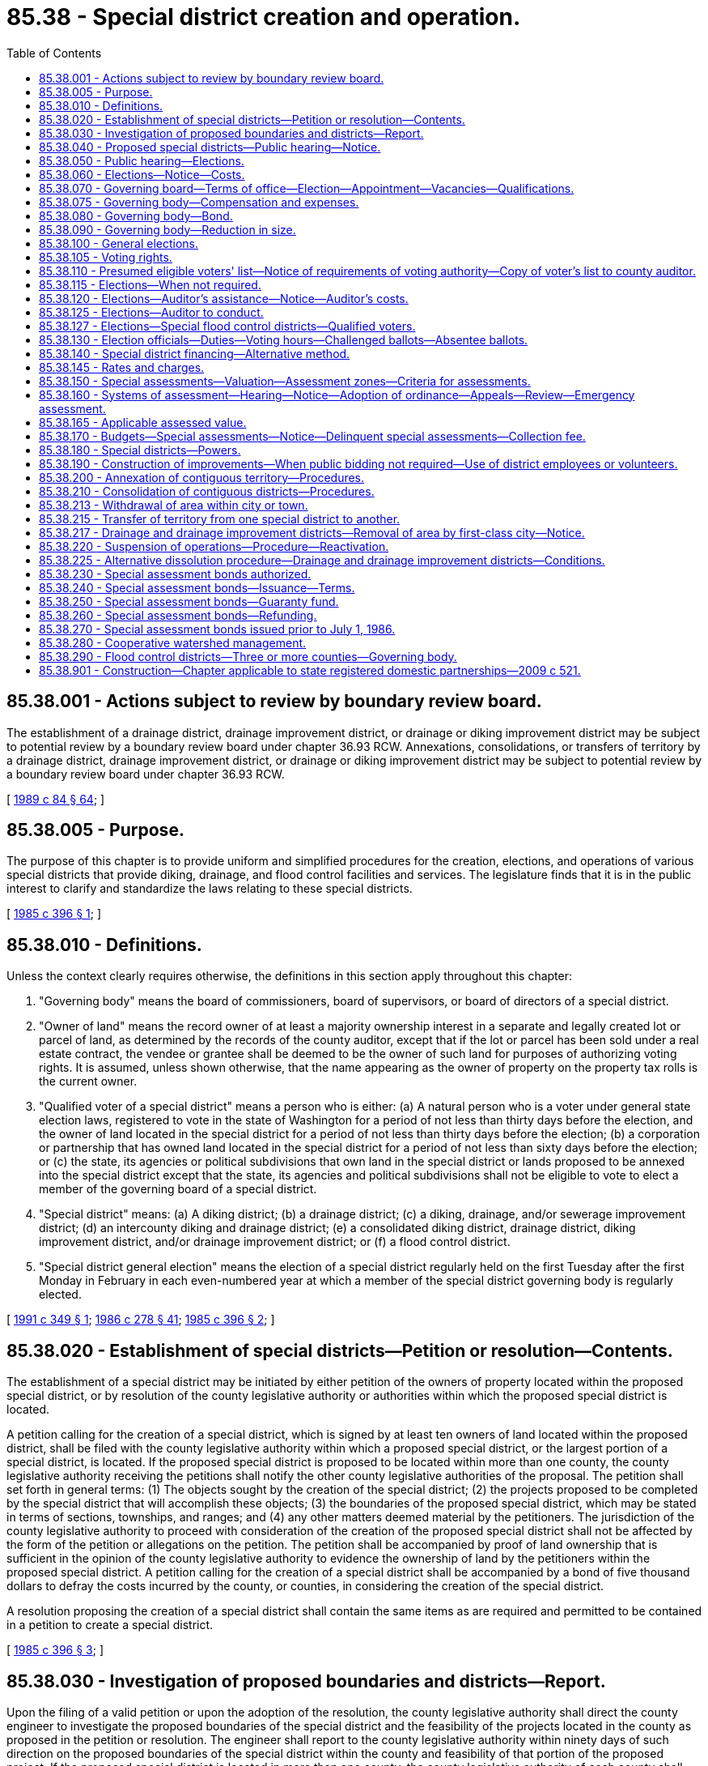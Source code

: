 = 85.38 - Special district creation and operation.
:toc:

== 85.38.001 - Actions subject to review by boundary review board.
The establishment of a drainage district, drainage improvement district, or drainage or diking improvement district may be subject to potential review by a boundary review board under chapter 36.93 RCW. Annexations, consolidations, or transfers of territory by a drainage district, drainage improvement district, or drainage or diking improvement district may be subject to potential review by a boundary review board under chapter 36.93 RCW.

[ http://leg.wa.gov/CodeReviser/documents/sessionlaw/1989c84.pdf?cite=1989%20c%2084%20§%2064[1989 c 84 § 64]; ]

== 85.38.005 - Purpose.
The purpose of this chapter is to provide uniform and simplified procedures for the creation, elections, and operations of various special districts that provide diking, drainage, and flood control facilities and services. The legislature finds that it is in the public interest to clarify and standardize the laws relating to these special districts.

[ http://leg.wa.gov/CodeReviser/documents/sessionlaw/1985c396.pdf?cite=1985%20c%20396%20§%201[1985 c 396 § 1]; ]

== 85.38.010 - Definitions.
Unless the context clearly requires otherwise, the definitions in this section apply throughout this chapter:

. "Governing body" means the board of commissioners, board of supervisors, or board of directors of a special district.

. "Owner of land" means the record owner of at least a majority ownership interest in a separate and legally created lot or parcel of land, as determined by the records of the county auditor, except that if the lot or parcel has been sold under a real estate contract, the vendee or grantee shall be deemed to be the owner of such land for purposes of authorizing voting rights. It is assumed, unless shown otherwise, that the name appearing as the owner of property on the property tax rolls is the current owner.

. "Qualified voter of a special district" means a person who is either: (a) A natural person who is a voter under general state election laws, registered to vote in the state of Washington for a period of not less than thirty days before the election, and the owner of land located in the special district for a period of not less than thirty days before the election; (b) a corporation or partnership that has owned land located in the special district for a period of not less than sixty days before the election; or (c) the state, its agencies or political subdivisions that own land in the special district or lands proposed to be annexed into the special district except that the state, its agencies and political subdivisions shall not be eligible to vote to elect a member of the governing board of a special district.

. "Special district" means: (a) A diking district; (b) a drainage district; (c) a diking, drainage, and/or sewerage improvement district; (d) an intercounty diking and drainage district; (e) a consolidated diking district, drainage district, diking improvement district, and/or drainage improvement district; or (f) a flood control district.

. "Special district general election" means the election of a special district regularly held on the first Tuesday after the first Monday in February in each even-numbered year at which a member of the special district governing body is regularly elected.

[ http://lawfilesext.leg.wa.gov/biennium/1991-92/Pdf/Bills/Session%20Laws/House/1194-S.SL.pdf?cite=1991%20c%20349%20§%201[1991 c 349 § 1]; http://leg.wa.gov/CodeReviser/documents/sessionlaw/1986c278.pdf?cite=1986%20c%20278%20§%2041[1986 c 278 § 41]; http://leg.wa.gov/CodeReviser/documents/sessionlaw/1985c396.pdf?cite=1985%20c%20396%20§%202[1985 c 396 § 2]; ]

== 85.38.020 - Establishment of special districts—Petition or resolution—Contents.
The establishment of a special district may be initiated by either petition of the owners of property located within the proposed special district, or by resolution of the county legislative authority or authorities within which the proposed special district is located.

A petition calling for the creation of a special district, which is signed by at least ten owners of land located within the proposed district, shall be filed with the county legislative authority within which a proposed special district, or the largest portion of a special district, is located. If the proposed special district is proposed to be located within more than one county, the county legislative authority receiving the petitions shall notify the other county legislative authorities of the proposal. The petition shall set forth in general terms: (1) The objects sought by the creation of the special district; (2) the projects proposed to be completed by the special district that will accomplish these objects; (3) the boundaries of the proposed special district, which may be stated in terms of sections, townships, and ranges; and (4) any other matters deemed material by the petitioners. The jurisdiction of the county legislative authority to proceed with consideration of the creation of the proposed special district shall not be affected by the form of the petition or allegations on the petition. The petition shall be accompanied by proof of land ownership that is sufficient in the opinion of the county legislative authority to evidence the ownership of land by the petitioners within the proposed special district. A petition calling for the creation of a special district shall be accompanied by a bond of five thousand dollars to defray the costs incurred by the county, or counties, in considering the creation of the special district.

A resolution proposing the creation of a special district shall contain the same items as are required and permitted to be contained in a petition to create a special district.

[ http://leg.wa.gov/CodeReviser/documents/sessionlaw/1985c396.pdf?cite=1985%20c%20396%20§%203[1985 c 396 § 3]; ]

== 85.38.030 - Investigation of proposed boundaries and districts—Report.
Upon the filing of a valid petition or upon the adoption of the resolution, the county legislative authority shall direct the county engineer to investigate the proposed boundaries of the special district and the feasibility of the projects located in the county as proposed in the petition or resolution. The engineer shall report to the county legislative authority within ninety days of such direction on the proposed boundaries of the special district within the county and feasibility of that portion of the proposed project. If the proposed special district is located in more than one county, the county legislative authority of each county shall direct its county engineer to investigate and report on the proposal within its boundaries.

[ http://leg.wa.gov/CodeReviser/documents/sessionlaw/1985c396.pdf?cite=1985%20c%20396%20§%204[1985 c 396 § 4]; ]

== 85.38.040 - Proposed special districts—Public hearing—Notice.
The county legislative authority shall schedule a public hearing on the proposed special district if the county engineer's report indicates that the proposed projects are feasible. If the engineers of each of the counties within which a proposed special district is located indicate that the proposed projects are feasible, the county legislative authorities shall schedule a joint public hearing on the proposed special district. The county legislative authority may, on its own initiative, schedule a public hearing on the proposed special district if the county engineer's report indicates that the proposed projects are not feasible. The county legislative authorities of counties within which a proposed special district is located may, on their own initiative, schedule a joint public hearing on the proposed special district if one or more of the county engineers' reports indicate that the proposed projects are not feasible.

Notice of the public hearing shall be published in a newspaper of general circulation within the proposed special district, which notice shall be purchased in the manner of a general advertisement, not to be included with legal advertisements or with classified advertisements. This notice shall be published at least twice, not more than twenty nor less than three days before public hearing. Additional notice shall be made as required in RCW 79.44.040.

The notice must contain the following: (1) The date, time, and place of the public hearing; (2) a statement that a particular special district is proposed to be created; (3) a general description of the proposed projects to be completed by the special district; (4) a general description of the proposed special district boundaries; and (5) a statement that all affected persons may appear and present their comments in favor of or against the creation of the proposed special district.

[ http://lawfilesext.leg.wa.gov/biennium/1991-92/Pdf/Bills/Session%20Laws/House/1194-S.SL.pdf?cite=1991%20c%20349%20§%208[1991 c 349 § 8]; http://leg.wa.gov/CodeReviser/documents/sessionlaw/1985c396.pdf?cite=1985%20c%20396%20§%205[1985 c 396 § 5]; ]

== 85.38.050 - Public hearing—Elections.
The county legislative authority or authorities shall conduct the public hearing at the date, time, and place indicated in the notice. Public hearings may be continued to other dates, times, and places specified by the county legislative authority or authorities before the adjournment of the public hearing. Each county legislative authority may alter those portions of boundaries of the proposed special district that are located within the county, but if territory is added that was not described in the original proposed boundaries, an additional hearing on the proposal shall be held with notice being published as provided in RCW 85.38.040.

After receiving the public testimony, the county legislative authority may cause an election to be held to authorize the creation of a special district if it finds:

. That creation of the special district will be conducive to the public health, convenience and welfare;

. That the creation of the special district will be of special benefit to a majority of the lands included within the special district; and

. That the proposed improvements are feasible and economical, and that the benefits of these improvements exceed costs for the improvements.

If the proposed special district is located within two or more counties, the county legislative authorities may cause an election to be held to authorize the creation of the special district upon making the findings set forth in subsections (1) through (3) of this section.

The county legislative authority or authorities may also choose not to allow such an election to be held by either failing to act or finding that one or more of these factors are not met.

[ http://lawfilesext.leg.wa.gov/biennium/1991-92/Pdf/Bills/Session%20Laws/House/1194-S.SL.pdf?cite=1991%20c%20349%20§%209[1991 c 349 § 9]; http://leg.wa.gov/CodeReviser/documents/sessionlaw/1985c396.pdf?cite=1985%20c%20396%20§%206[1985 c 396 § 6]; ]

== 85.38.060 - Elections—Notice—Costs.
The county legislative authority or authorities shall cause an election on the question of creating the special district to be held if findings as provided in RCW 85.38.050 are made. The county legislative authority or authorities shall designate a time and date for such election, which shall be one of the special election dates provided for in RCW 29A.04.330, together with the site or sites at which votes may be cast. The persons allowed to vote on the creation of a special district shall be those persons who, if the special district were created, would be qualified voters of the special district as described in RCW 85.38.010. The county auditor or auditors of the counties within which the proposed special district is located shall conduct the election and prepare a list of presumed eligible voters.

Notices for the election shall be published as provided in RCW 85.38.040. The special district shall be created if the proposition to create the special district is approved by a simple majority vote of the voters voting on the proposition and the special district may assume operations whenever the initial members of the governing body are appointed as provided in RCW 85.38.070.

Any special district created after July 28, 1985, may only have special assessments measured and imposed, and budgets adopted, as provided in RCW 85.38.140 through 85.38.170.

If the special district is created, the county or counties may charge the special district for the costs incurred by the county engineer or engineers pursuant to RCW 85.38.030 and the costs of the auditor or auditors related to the election to authorize the creation of the special district pursuant to this section. Such county actions shall be deemed to be special benefits of the property located within the special district that are paid through the imposition of special assessments.

[ http://lawfilesext.leg.wa.gov/biennium/2015-16/Pdf/Bills/Session%20Laws/House/1806-S.SL.pdf?cite=2015%20c%2053%20§%20100[2015 c 53 § 100]; http://lawfilesext.leg.wa.gov/biennium/1991-92/Pdf/Bills/Session%20Laws/House/1194-S.SL.pdf?cite=1991%20c%20349%20§%2010[1991 c 349 § 10]; http://leg.wa.gov/CodeReviser/documents/sessionlaw/1985c396.pdf?cite=1985%20c%20396%20§%207[1985 c 396 § 7]; ]

== 85.38.070 - Governing board—Terms of office—Election—Appointment—Vacancies—Qualifications.
. Except as provided in RCW 85.38.090, each special district shall be governed by a three-member governing body. The term of office for each member of a special district governing body shall be six years and until his or her successor is elected and qualified. One member of the governing body shall be elected at the time of special district general elections in each even-numbered year for a term of six years beginning as soon as the election returns have been certified for assumption of office by elected officials of cities.

. The terms of office of members of the governing bodies of special districts, who are holding office on July 28, 1985, shall be altered to provide staggered six-year terms as provided in this subsection. The member who on July 28, 1985, has the longest term remaining shall have his or her term altered so that the position will be filled at the February 1992, special district general election; the member with the second longest term remaining shall have his or her term altered so that the position will be filled at the December, 1989, special district general election; and the member with the third longest term of office shall have his or her term altered so that the position will be filled at the December, 1987, special district general election.

. The initial members of the governing body of a newly created special district shall be appointed by the legislative authority of the county within which the special district, or the largest portion of the special district, is located. These initial governing body members shall serve until their successors are elected and qualified at the next special district general election held at least ninety days after the special district is established. At that election the first elected members of the governing body shall be elected. No primary elections may be held. Any voter of a special district may become a candidate for such a position by filing written notice of this intention with the county auditor at least thirty, but not more than sixty, days before a special district general election. The county auditor in consultation with the special district shall establish the filing period. The names of all candidates for such positions shall be listed alphabetically. At this first election, the candidate receiving the greatest number of votes shall have a six-year term, the candidate receiving the second greatest number of votes shall have a four-year term, and the candidate receiving the third greatest number of votes shall have a two-year term of office. The initially elected members of a governing body shall take office immediately when qualified as defined in RCW 29A.04.133. Thereafter the candidate receiving the greatest number of votes shall be elected for a six-year term of office. Members of a governing body shall hold their office until their successors are elected and qualified, and assume office as soon as the election returns have been certified.

. The requirements for the filing period and method for filing declarations of candidacy for the governing body of the district and the arrangement of candidate names on the ballot for all special district elections conducted after the initial election in the district shall be the same as the requirements for the initial election in the district. No primary elections may be held for the governing body of a special district.

. Whenever a vacancy occurs in the governing body of a special district, the legislative authority of the county within which the special district, or the largest portion of the special district, is located, shall appoint a district voter to serve until a person is elected, at the next special district general election occurring sixty or more days after the vacancy has occurred, to serve the remainder of the unexpired term. The person so elected shall take office immediately when qualified as defined in RCW 29A.04.133.

If an election for the position which became vacant would otherwise have been held at this special district election, only one election shall be held and the person elected to fill the succeeding term for that position shall take office immediately when qualified as defined in RCW 29A.04.133 and shall serve both the remainder of the unexpired term and the succeeding term. A vacancy occurs upon the death, resignation, or incapacity of a governing body member or whenever the governing body member ceases being a qualified voter of the special district.

. An elected or appointed member of a special district governing body, or a candidate for a special district governing body, must be a qualified voter of the special district: PROVIDED, That the state, its agencies and political subdivisions, or their designees under RCW 85.38.010(3) shall not be eligible for election or appointment.

[ http://lawfilesext.leg.wa.gov/biennium/2015-16/Pdf/Bills/Session%20Laws/House/1806-S.SL.pdf?cite=2015%20c%2053%20§%20101[2015 c 53 § 101]; http://lawfilesext.leg.wa.gov/biennium/1991-92/Pdf/Bills/Session%20Laws/House/1194-S.SL.pdf?cite=1991%20c%20349%20§%2011[1991 c 349 § 11]; http://leg.wa.gov/CodeReviser/documents/sessionlaw/1987c298.pdf?cite=1987%20c%20298%20§%202[1987 c 298 § 2]; http://leg.wa.gov/CodeReviser/documents/sessionlaw/1986c278.pdf?cite=1986%20c%20278%20§%2042[1986 c 278 § 42]; http://leg.wa.gov/CodeReviser/documents/sessionlaw/1985c396.pdf?cite=1985%20c%20396%20§%208[1985 c 396 § 8]; ]

== 85.38.075 - Governing body—Compensation and expenses.
The members of the governing body may each receive up to ninety dollars per day or portion thereof spent in actual attendance at official meetings of the governing body or in performance of other official services or duties on behalf of the district. The governing body shall fix the compensation to be paid to the members, secretary, and all other agents and employees of the district. Compensation for the members shall not exceed eight thousand six hundred forty dollars in one calendar year. A member is entitled to reimbursement for reasonable expenses actually incurred in connection with such business, including subsistence and lodging, while away from the member's place of residence, and mileage for use of a privately owned vehicle in accordance with chapter 42.24 RCW.

Any member may waive all or any portion of his or her compensation payable under this section as to any month or months during his or her term of office, by a written waiver filed with the secretary as provided in this section. The waiver, to be effective, must be filed any time after the member's election and prior to the date on which the compensation would otherwise be paid. The waiver shall specify the month or period of months for which it is made.

The dollar thresholds established in this section must be adjusted for inflation by the office of financial management every five years, beginning January 1, 2024, based upon changes in the consumer price index during that time period. "Consumer price index" means, for any calendar year, that year's annual average consumer price index, for Washington state, for wage earners and clerical workers, all items, compiled by the bureau of labor and statistics, United States department of labor. If the bureau of labor and statistics develops more than one consumer price index for areas within the state, the index covering the greatest number of people, covering areas exclusively within the boundaries of the state, and including all items shall be used for the adjustments for inflation in this section. The office of financial management must calculate the new dollar threshold and transmit it to the office of the code reviser for publication in the Washington State Register at least one month before the new dollar threshold is to take effect.

A person holding office as commissioner for two or more special purpose districts shall receive only that per diem compensation authorized for one of his or her commissioner positions as compensation for attending an official meeting or conducting official services or duties while representing more than one of his or her districts. However, such commissioner may receive additional per diem compensation if approved by resolution of all boards of the affected commissions.

[ http://lawfilesext.leg.wa.gov/biennium/2019-20/Pdf/Bills/Session%20Laws/House/2449.SL.pdf?cite=2020%20c%2083%20§%2012[2020 c 83 § 12]; http://lawfilesext.leg.wa.gov/biennium/2007-08/Pdf/Bills/Session%20Laws/House/1368-S.SL.pdf?cite=2007%20c%20469%20§%2015[2007 c 469 § 15]; http://lawfilesext.leg.wa.gov/biennium/1997-98/Pdf/Bills/Session%20Laws/Senate/6174-S.SL.pdf?cite=1998%20c%20121%20§%2012[1998 c 121 § 12]; ]

== 85.38.080 - Governing body—Bond.
Each member of a governing body of a special district, whether elected or appointed, shall enter into a bond, payable to the special district. The bond shall be in the sum of not less than one thousand dollars nor more than five thousand dollars, as determined by the county legislative authority of the county within which the special district, or the largest portion of the special district, is located. The bond shall be conditioned on the faithful performance of his or her duties as a member of the governing body of the special district and shall be filed with the county clerk of the county within which the special district, or the largest portion of the special district, is located.

[ http://leg.wa.gov/CodeReviser/documents/sessionlaw/1987c298.pdf?cite=1987%20c%20298%20§%203[1987 c 298 § 3]; http://leg.wa.gov/CodeReviser/documents/sessionlaw/1985c396.pdf?cite=1985%20c%20396%20§%209[1985 c 396 § 9]; ]

== 85.38.090 - Governing body—Reduction in size.
. Whenever the governing body of a special district has more than three members, the governing body shall be reduced to three members as of January 1, 1986, by eliminating the positions of those district governing body members with the shortest remaining terms of office. The remaining three governing body members shall have staggered terms with the one having the shortest remaining term having his or her position filled at the 1987 special district general election, the one with the next shortest remaining term having his or her position filled at the 1989 special district general election, and the one with the longest remaining term having his or her position filled at the 1992 special district general election. If any of these remaining three governing body members have identical remaining terms of office, the newly calculated remaining terms of these persons shall be determined by lot with the county auditor who assists the special district in its elections managing such lot procedure. The newly established terms shall be recorded by the county auditor.

. However, whenever five or more special districts have consolidated under chapter 85.36 RCW and the consolidated district has five members in its governing body on July 28, 1985, the consolidated district may adopt a resolution retaining a five-member governing body. At any time thereafter, such a district may adopt a resolution and reduce the size of the governing body to three members with the reduction occurring as provided in subsection (1) of this section, but the years of the effective dates shall be extended so that the reduction occurs at the next January 1st occurring after the date of the adoption of the resolution. Whenever a special district is so governed by a five-member governing body, two members shall be elected at each of two consecutive special district general elections, and one member shall be elected at the following special district general election, each to serve a six-year staggered term.

. Nothing in this section permits the governing body of a flood control district that is subject to RCW 85.38.290 to reduce the size of its governing body.

[ http://lawfilesext.leg.wa.gov/biennium/2009-10/Pdf/Bills/Session%20Laws/Senate/5704-S.SL.pdf?cite=2010%20c%20131%20§%201[2010 c 131 § 1]; http://lawfilesext.leg.wa.gov/biennium/1991-92/Pdf/Bills/Session%20Laws/House/1194-S.SL.pdf?cite=1991%20c%20349%20§%2012[1991 c 349 § 12]; http://leg.wa.gov/CodeReviser/documents/sessionlaw/1985c396.pdf?cite=1985%20c%20396%20§%2010[1985 c 396 § 10]; ]

== 85.38.100 - General elections.
General elections shall be held in each special district on the first Tuesday after the first Monday in February in each even-numbered year. The auditor of the county within which a special district, or the largest portion of a special district, is located may provide for special elections whenever necessary.

[ http://lawfilesext.leg.wa.gov/biennium/1991-92/Pdf/Bills/Session%20Laws/House/1194-S.SL.pdf?cite=1991%20c%20349%20§%205[1991 c 349 § 5]; http://leg.wa.gov/CodeReviser/documents/sessionlaw/1985c396.pdf?cite=1985%20c%20396%20§%2011[1985 c 396 § 11]; ]

== 85.38.105 - Voting rights.
. The owner of land located in a special district who is a qualified voter of the special district shall receive two votes at any election. This section does not apply to special flood control districts consisting of three or more counties.

. If multiple undivided interests, other than community property interests, exist in a lot or parcel and no person owns a majority undivided interest, the owners of undivided interests at least equal to a majority interest may designate in writing:

.. Which owner is eligible to vote and may cast two votes; or

.. Which two owners are eligible to vote and may cast one vote each.

. If land is owned as community property, each spouse is entitled to one vote if both spouses otherwise qualify to vote, unless one spouse designates in writing that the other spouse may cast both votes.

. A corporation, partnership, or governmental entity shall designate:

.. A natural person to cast its two votes; or

.. Two natural persons to each cast one of its votes.

. Except as provided in RCW 85.08.025 and 86.09.377, no owner of land may cast more than two votes or have more than two votes cast for him or her in a special district election.

[ http://lawfilesext.leg.wa.gov/biennium/2009-10/Pdf/Bills/Session%20Laws/Senate/5705-S.SL.pdf?cite=2009%20c%20144%20§%201[2009 c 144 § 1]; http://lawfilesext.leg.wa.gov/biennium/1991-92/Pdf/Bills/Session%20Laws/House/1194-S.SL.pdf?cite=1991%20c%20349%20§%202[1991 c 349 § 2]; ]

== 85.38.110 - Presumed eligible voters' list—Notice of requirements of voting authority—Copy of voter's list to county auditor.
A list of presumed eligible voters shall be prepared and maintained by each special district. The list shall include the assessor's tax number for each lot or parcel in the district, the name or the names of the owners of such lots and parcels and their mailing address, the extent of the ownership interest of such persons, and if such persons are natural persons, whether they are known to be registered voters in the state of Washington. Whenever such a list is prepared, the district shall attempt to notify each owner of the requirements necessary to establish voting authority to vote. Whenever lots or parcels in the district are sold, the district shall attempt to notify the purchasers of the requirements necessary to establish voting authority. Each special district shall provide a copy of this list, and any revised list, to the auditor of the county within which all or the largest portion of the special district is located. The special district must compile the list of eligible voters and provide it to the county auditor by the first day of November preceding the special district general election. In the event the special district does not provide the county auditor with the list of qualified voters by this date, the county auditor shall compile the list and charge the special district for the costs required for its preparation. The county auditor shall not be held responsible for any errors in the list.

[ http://lawfilesext.leg.wa.gov/biennium/1991-92/Pdf/Bills/Session%20Laws/House/1194-S.SL.pdf?cite=1991%20c%20349%20§%2013[1991 c 349 § 13]; http://leg.wa.gov/CodeReviser/documents/sessionlaw/1985c396.pdf?cite=1985%20c%20396%20§%2012[1985 c 396 § 12]; ]

== 85.38.115 - Elections—When not required.
No election shall be held to elect a member of a special district governing body, or to fill the remainder of an unexpired term which arose from a vacancy on the governing body, if no one or only one person files for the position.

If only one person files for the position, he or she shall be considered to have been elected to the position at the election that otherwise would have taken place for such position.

If no one files for the position and the upcoming election is one at which someone would have been elected to fill the expired term, the position shall be treated as vacant at the expiration of the term.

If no one files for the position and the upcoming election is one at which someone would have been elected to fill the remaining term of office, the person appointed to fill the vacancy shall be considered to have been elected to the position at the election and shall serve for the remainder of the unexpired term.

[ http://lawfilesext.leg.wa.gov/biennium/1991-92/Pdf/Bills/Session%20Laws/House/1194-S.SL.pdf?cite=1991%20c%20349%20§%206[1991 c 349 § 6]; ]

== 85.38.120 - Elections—Auditor's assistance—Notice—Auditor's costs.
The auditor of the county within which a special district, or the largest portion of a special district, is located shall assist such special district with its elections as provided in this section.

. The county auditor shall publish notice of an election to create a special district and notice of all special district elections not conducted by mail in a newspaper of general circulation in the special district at least once not more than ten nor less than three days before the election. The notices shall describe the election, give its date and times to be held, and indicate the election site or sites in the special district where ballots may be cast.

. If a special district has at least five hundred qualified voters, then the county auditor shall publish in a newspaper of general circulation in the special district a notice of the filing period and place for filing a declaration of candidacy to become a member of the governing body. This notice shall be published at least seven days prior to the closing of the filing period. If the special district has less than five hundred qualified voters, then the special district shall mail or deliver this notice to each qualified voter of the special district at least seven days prior to the closing of the filing period.

. All costs of the county auditor incurred related to such elections shall be reimbursed by the special district.

[ http://lawfilesext.leg.wa.gov/biennium/1991-92/Pdf/Bills/Session%20Laws/House/1194-S.SL.pdf?cite=1991%20c%20349%20§%2014[1991 c 349 § 14]; http://leg.wa.gov/CodeReviser/documents/sessionlaw/1985c396.pdf?cite=1985%20c%20396%20§%2013[1985 c 396 § 13]; ]

== 85.38.125 - Elections—Auditor to conduct.
. If a special district has less than five hundred qualified voters, then the special district must contract with the county auditor to conduct the special district elections.

. If a special district has at least five hundred qualified voters, the special district may contract with the county auditor to conduct the election. A special district with at least five hundred qualified voters may also choose to conduct its own elections. A special district that conducts its own elections must enter into an agreement with the county auditor that specifies the responsibilities of both parties.

[ http://lawfilesext.leg.wa.gov/biennium/2011-12/Pdf/Bills/Session%20Laws/Senate/5124-S.SL.pdf?cite=2011%20c%2010%20§%2083[2011 c 10 § 83]; http://lawfilesext.leg.wa.gov/biennium/1991-92/Pdf/Bills/Session%20Laws/House/1194-S.SL.pdf?cite=1991%20c%20349%20§%2015[1991 c 349 § 15]; ]

== 85.38.127 - Elections—Special flood control districts—Qualified voters.
All registered voters within a special flood control district consisting of three or more counties are qualified voters in special flood control district elections.

[ http://lawfilesext.leg.wa.gov/biennium/2009-10/Pdf/Bills/Session%20Laws/Senate/5705-S.SL.pdf?cite=2009%20c%20144%20§%202[2009 c 144 § 2]; ]

== 85.38.130 - Election officials—Duties—Voting hours—Challenged ballots—Absentee ballots.
For special district elections that are not conducted by mail, the governing body of each special district shall appoint three voters of the special district, who may be members of the governing body, to act as election officials, unless the special district contracts with the county auditor to staff the election site. The election officials shall distribute a ballot or ballots to each voter of the special district who arrives at the voting place during the hours for the election on the day of the election and requests a ballot. Ballots shall also be provided to those persons arriving at the polling place during the hours for the election on the day of the election who present documents or evidence sufficient to establish their eligibility to vote. A person arriving at the polling place at such times who demands a ballot, but who fails to present documents or evidence which in the opinion of the election officials is sufficient to establish eligibility to vote, shall be given a ballot clearly marked as "challenged" and shall be allowed to vote. Each challenged ballot shall be numbered consecutively and a list of such persons and their ballot numbers shall be made.

The governing body of each special district shall designate those hours from 7 a.m. to 8 p.m. during which the election shall be held: PROVIDED, That at least six consecutive hours must be designated. When the election is over, the election officials shall secure the ballots and transport the ballots to the county auditor's office by noon of the day following the election. The auditor may, at his or her discretion, station a deputy auditor or auditors at the election site who shall observe the election and transport the ballots to the auditor's office. The auditor shall count the ballots and certify the count of votes for and against each measure and for each candidate appearing on the ballot. A separate count shall be made of any challenged ballots. A challenged ballot shall be counted as a normal ballot if documents or evidence are supplied to the auditor before 4:00 p.m. on the day after the election that, in the opinion of the auditor, are sufficient to establish the person's eligibility to vote.

Additionally, voting by absentee ballot shall be allowed in every special district. A request for an absentee ballot may be made by an eligible voter by mail or in person to the county auditor who supervises the special district elections. An absentee ballot shall be provided to each voter of a special district requesting such a ballot under this section. A person requesting such a ballot may present information establishing his or her eligibility to vote in such a special district. The auditor shall provide an absentee ballot to each person requesting an absentee ballot who is either included on the list of presumed eligible voters or who submits information which, in the auditor's opinion, establishes his or her eligibility to vote. The names of these persons so determined to be eligible to vote shall be added to the list of presumed eligible voters for the appropriate special district. The request for an absentee ballot must be made no more than forty-five days before the election. To be valid, absentee ballots must be postmarked on or before the day of the election and mailed to the county auditor.

[ http://lawfilesext.leg.wa.gov/biennium/1991-92/Pdf/Bills/Session%20Laws/House/1194-S.SL.pdf?cite=1991%20c%20349%20§%2016[1991 c 349 § 16]; http://leg.wa.gov/CodeReviser/documents/sessionlaw/1985c396.pdf?cite=1985%20c%20396%20§%2014[1985 c 396 § 14]; ]

== 85.38.140 - Special district financing—Alternative method.
The process by which budgets are adopted, special assessments are measured and imposed, rates and charges are fixed, and assessment zones are established, as provided in RCW 85.38.140 through 85.38.170, shall constitute an alternative optional method of financing special districts. A special district in existence prior to July 28, 1985, may conform with RCW 85.38.140 through 85.38.170 when its governing body adopts a resolution indicating its intention to conform with such laws. Whenever such a resolution is adopted, or a new special district is created on or after July 28, 1985, RCW 85.38.140 through 85.38.170 shall be the exclusive method by which the special district measures and imposes special assessments and adopts its budget. The governing body of a special district that was created before July 28, 1985, and which operates under RCW 85.38.140 through 85.38.170, may adopt a resolution removing the special district from operating under RCW 85.38.140 through 85.38.170, and operate under alternative procedures available to the special district. A county may charge a special district for costs the county incurs in establishing a system or systems of assessment for the special district pursuant to RCW 85.38.140 through 85.38.170.

[ http://lawfilesext.leg.wa.gov/biennium/1993-94/Pdf/Bills/Session%20Laws/House/2008.SL.pdf?cite=1993%20c%20464%20§%203[1993 c 464 § 3]; http://leg.wa.gov/CodeReviser/documents/sessionlaw/1985c396.pdf?cite=1985%20c%20396%20§%2015[1985 c 396 § 15]; ]

== 85.38.145 - Rates and charges.
Regardless of whether any special assessments have been or may be imposed on a particular parcel of real property pursuant to this chapter, in order to implement the authority granted under RCW 85.38.180(3), a special district may fix rates and charges payable by owners or occupiers of real estate within the special district. When fixing rates and charges, the district may consider the degree to which activities on a parcel of real property, including on-site septic systems, contribute to the problems that the special district is authorized to address under RCW 85.38.180(3).

[ http://lawfilesext.leg.wa.gov/biennium/1993-94/Pdf/Bills/Session%20Laws/House/2008.SL.pdf?cite=1993%20c%20464%20§%204[1993 c 464 § 4]; ]

== 85.38.150 - Special assessments—Valuation—Assessment zones—Criteria for assessments.
. Special district special assessments shall be imposed only on real property within the district that uses or will use the special district's facilities or receives or will receive special benefits from the special district's operations and facilities. Both privately owned and publicly owned real property, including real property owned by the state, is subject to these special assessments. Mobile homes located on real property within a special district shall be considered an improvement to the real property for purposes of imposing special assessments.

. Special assessments imposed upon real property, other than improvements, shall be a function of the dollar value of benefit or use per acre and the assessment zone in which the real property is located. Special assessments imposed upon an improvement shall be a function of the dollar value of benefit or use assigned to the type or class of improvements and the assessment zone in which the improvement is located.

. Assessment zones shall be established in which each zone reflects a different relative ratio of benefit or use that the real property within such a zone receives, or will receive, from the special district's operations and facilities. That real property receiving the greatest benefits, or which uses the special district's facilities to the greatest extent, shall be placed into class No. 1 and assigned a value of one hundred percent; that real property receiving the next greatest benefits, or which uses the special district's facilities to the next greatest extent, shall be placed into class No. 2 and assigned a lower percentage value; and so on, extending to the class of least benefits or use. That real property receiving no benefits or use shall be designated "nonbenefit." If all real property in the special district is found to have the same relative ratio of benefit or use, a single assessment zone may be established.

. Any one or more of the following criteria shall be used in measuring the manifest degrees or ratios of benefit or use: (a) Proximity to the special district's facilities; (b) height above or below dikes and levees; (c) easier accessibility; (d) facility of drainage; (e) minimization of flood or inundation damage; (f) actual flood protection; (g) use of the special district's facilities; and (h) any other criteria established by the county under RCW 85.38.160 that measure manifest degrees of benefit or use from the special district's facilities and operations.

. Special assessments may be imposed to pay for the construction, repair, and maintenance of special district facilities and for special district operations. Administrative and operational costs of the special district shall be proportionally included in these special assessments.

[ http://leg.wa.gov/CodeReviser/documents/sessionlaw/1985c396.pdf?cite=1985%20c%20396%20§%2016[1985 c 396 § 16]; ]

== 85.38.160 - Systems of assessment—Hearing—Notice—Adoption of ordinance—Appeals—Review—Emergency assessment.
. The county within which each special district is located shall establish a system or systems of assessment for the special district as provided in this section. A differing system of assessment shall be established for different classes of facilities that a special district provides or will provide, including a separate system of assessment for diking and drainage facilities if both classes of facilities are provided. Whenever a special district is located in more than one county, the county within which the largest portion of the special district is located shall establish the system or systems of assessment for the entire special district. A system of assessment shall include assessment zones, the acreage included in each assessment zone, a dollar value of benefit or use per acre, and various classes or types of improvements together with a dollar value of benefit or use for an improvement included in each of the classes or types of improvements. The county shall establish which improvements shall be subject to special assessments and shall establish one or more types or classes of such improvements.

. The engineer of the county shall prepare a preliminary system or systems of assessment for each special district. Each system of assessment that is prepared for a special district shall be designed to generate a total of one thousand dollars in revenue for the special district.

The preliminary system or systems of assessment shall be filed with the county legislative authority. A public hearing on the preliminary system or systems of assessment shall be held by the county legislative authority. Notice of the public hearing shall be published in a newspaper, in general circulation in the special district, for two consecutive weeks with the final notice being published not less than fourteen, nor more than twenty-one days, before the public hearing. Notice shall also be mailed to each owner or reputed owner, as shown on the assessor's tax rolls, of each lot or parcel subject to such assessments. The mailed notice shall indicate the amount of assessment on the lot or parcel that, together with all other assessments in the system of assessment, would raise one thousand dollars. The mailed notice shall indicate that this assessment amount is not being imposed, but is a hypothetical assessment that, if combined with all other hypothetical assessments in the system of assessment, would generate one thousand dollars, and that this hypothetical assessment is proposed to be used to establish a system or systems of assessment for the special district. Where a special district currently is imposing special assessments and a property owner's property is subject to these special assessments, the mailed notice to this property owner also shall use the hypothetical special assessment in conjunction with the total special assessments imposed by the special district in that year to provide a comparison special assessment value to the property owner. This notice shall indicate that the comparison special assessment value is not being imposed, and should be considered for comparative purposes only. Where a special district is not currently imposing special assessments, the mailed notice may include, if deemed appropriate by the county engineer and if such figures are available, an estimated special assessment value for the property owner's property using this hypothetical special assessment in conjunction with special district-wide level of special assessments that possibly would be imposed in the following year. Where a county is imposing rates and charges for stormwater or surface water control facilities pursuant to chapters 36.89 or 36.94 RCW, the county shall credit such rates and charges with assessments imposed under this section by a special district to fund drainage facilities and the maintenance of drainage facilities.

. The county legislative authority shall hold a public hearing on the preliminary system or systems of assessment on the day specified in the notices. Persons objecting to the preliminary system or systems of assessment may present their objections at this public hearing, which may be continued if necessary. The county legislative authority shall adopt an ordinance finalizing the system or systems of assessment after making any changes that in its discretion are necessary. The county legislative authority shall have broad discretion in establishing systems of assessment. The decision of the county legislative authority shall be final, except for appeals. Any person objecting to the system or systems of assessment must appeal such decision to the superior court of the county within which all, or the largest portion, of the special district is located within twenty days of the adoption of the ordinance.

. The system or systems of assessment of each special district shall be reviewed by the county engineer and finalized by the county legislative authority at least once every four years. A system or systems of assessment shall be finalized on or before the first of September in the year that it is finalized. The legislative authority of a county that is responsible for establishing a system or systems of assessment for more than one special district may, at its option, stagger the initial finalization of such systems of assessment for different special districts over a period of up to four years. Assessments shall be collected in special districts pursuant to the district's previous system of assessment until the system or systems of assessment under this chapter is finalized under this section.

. New improvements shall be noted by the special district as they are made and shall be subject to special assessments in the year after the improvement is made.

. The county legislative authority, upon request by a special district, may authorize the special district to impose and collect emergency assessments pursuant to the special district's system or systems of assessment whenever the emergent protection of life or property is necessary.

[ http://leg.wa.gov/CodeReviser/documents/sessionlaw/1985c396.pdf?cite=1985%20c%20396%20§%2017[1985 c 396 § 17]; ]

== 85.38.165 - Applicable assessed value.
. Every special district must use the assessed value applicable to forestland, farm and agricultural land, or open space land, under chapter 84.33 or 84.34 RCW, when the land has been designated as such and the assessed value is used as a component in determining the district assessment.

. If a district uses a fractional amount of assessed value as a component in determining the district assessment, then a fractional amount of the value applicable to forestland, farm and agricultural land, or open space land, under chapter 84.33 or 84.34 RCW, shall be used.

[ http://lawfilesext.leg.wa.gov/biennium/2005-06/Pdf/Bills/Session%20Laws/House/1555.SL.pdf?cite=2005%20c%20181%20§%201[2005 c 181 § 1]; ]

== 85.38.170 - Budgets—Special assessments—Notice—Delinquent special assessments—Collection fee.
Budgets for each special district shall be adopted, and special assessments imposed, annually for the succeeding calendar year. On or before December 1st of each year, the governing body of the special district shall adopt a resolution approving a budget for the succeeding year and special assessments sufficient to finance the budget. A copy of the resolution and the budget shall be forwarded immediately to the county legislative authority of the county or counties within which the special district is located and to the treasurer of the county or counties in which the special district is located. Special assessments necessary to generate funds for this budget shall be imposed pursuant to the system or systems of assessment established by the county. Special assessments shall be collected by the county treasurer or treasurers within which the special district is located. Notice of the special assessments due may be included on the notice of property taxes due, may be included on a separate notice that is mailed with the notice of property taxes due, or may be sent separately from the notice of property taxes due. Special assessments shall be due at the same time property taxes are due and shall constitute liens on the land or improvements upon which they are imposed. Delinquent special assessments shall be foreclosed in the same manner, and subject to the same time schedules, interest, and penalties as delinquent property taxes. County treasurers may impose a fee for collecting special assessments not to exceed one percent of the dollar value of special assessments collected.

[ http://leg.wa.gov/CodeReviser/documents/sessionlaw/1985c396.pdf?cite=1985%20c%20396%20§%2018[1985 c 396 § 18]; ]

== 85.38.180 - Special districts—Powers.
A special district may:

. Engage in flood control activities, and investigate, plan, construct, acquire, repair, maintain, and operate improvements, works, projects, and facilities necessary to prevent inundation or flooding from rivers, streams, tidal waters or other waters. Such facilities include dikes, levees, dams, banks, revetments, channels, canals, drainage ditches, tide gates, flood gates, and other works, appliances, machinery, and equipment.

. Engage in drainage control, stormwater control, and surface water control activities, and investigate, plan, construct, acquire, repair, maintain, and operate improvements, works, projects, and facilities necessary to control and treat stormwater, surface water, and flood water. Such facilities include drains, flood gates, drainage ditches, tide gates, ditches, canals, nonsanitary sewers, pumps, and other works, appliances, machinery, and equipment.

. Engage in lake or river restoration, aquatic plant control, and water quality enhancement activities.

. Take actions necessary to protect life and property from inundation or flow of flood waters, stormwaters, or surface waters.

. Acquire, purchase, condemn by power of eminent domain pursuant to chapters 8.08 and 8.25 RCW, or lease, in its own name, necessary property, property rights, facilities, and equipment.

. Sell or exchange surplus property, property rights, facilities, and equipment.

. Accept funds and property by loan, grant, gift, or otherwise from the United States, the state of Washington, or any other public or private source.

. Hire staff, employees, or services, or use voluntary labor.

. Sue and be sued.

. Cooperate with or join the United States, the state of Washington, or any other public or private entity or person for district purposes.

. Enter into contracts.

. Exercise any of the usual powers of a corporation for public purposes.

[ http://lawfilesext.leg.wa.gov/biennium/2003-04/Pdf/Bills/Session%20Laws/House/1420.SL.pdf?cite=2003%20c%20392%20§%201[2003 c 392 § 1]; http://lawfilesext.leg.wa.gov/biennium/1991-92/Pdf/Bills/Session%20Laws/House/1194-S.SL.pdf?cite=1991%20c%20349%20§%2017[1991 c 349 § 17]; http://leg.wa.gov/CodeReviser/documents/sessionlaw/1985c396.pdf?cite=1985%20c%20396%20§%2019[1985 c 396 § 19]; ]

== 85.38.190 - Construction of improvements—When public bidding not required—Use of district employees or volunteers.
Any proposed improvement or part thereof, not exceeding five thousand dollars in cost, may be constructed by district employees: PROVIDED, That this shall not restrict a special district from using volunteer labor and equipment on improvements, and providing reimbursement for actual expenses.

[ http://leg.wa.gov/CodeReviser/documents/sessionlaw/1987c298.pdf?cite=1987%20c%20298%20§%204[1987 c 298 § 4]; http://leg.wa.gov/CodeReviser/documents/sessionlaw/1986c278.pdf?cite=1986%20c%20278%20§%2050[1986 c 278 § 50]; ]

== 85.38.200 - Annexation of contiguous territory—Procedures.
. Territory that is contiguously located to a special district may be annexed by the special district as provided in this section under the petition and election, resolution and election, or direct petition method of annexation.

. An annexation under the election method may be initiated by the filing of a petition requesting the action that is signed by at least ten owners of property in the area proposed to be annexed or the adoption of a resolution requesting such action by the governing body of the special district. The petitions shall be filed with the governing body of the special district that is requested to annex the territory. An election to authorize an annexation initiated under the petition and election method may be held only if the governing body approves the annexation. An annexation under either election method shall be authorized if the voters of the area proposed to be annexed approve a ballot proposition favoring the annexation by a simple majority vote. The annexation shall be effective when results of an election so favoring the annexation are certified by the county auditor or auditors. The election, notice of the election, and eligibility to vote at the election shall be as provided for the creation of a special district.

. An annexation under the direct petition method of annexation may be accomplished if the owners of a majority of the acreage proposed to be annexed sign a petition requesting the annexation, and the governing body of the special district approves the annexation. The petition shall be filed with the governing body of the special district. The annexation shall be effective when the governing body approves the annexation.

. Whenever a special district annexes territory under this section, the exclusive method by which the special district measures and imposes special assessments upon real property within the entire enlarged area shall be as set forth in RCW 85.38.150 through 85.38.170.

[ http://leg.wa.gov/CodeReviser/documents/sessionlaw/1986c278.pdf?cite=1986%20c%20278%20§%208[1986 c 278 § 8]; ]

== 85.38.210 - Consolidation of contiguous districts—Procedures.
Two or more special districts that are contiguously located with each other, or which occupy all or part of the same territory, may consolidate as provided in this section. The consolidation shall result in the creation of a flood control district.

A consolidation may be initiated by: (1) The filing of a petition requesting the action that is signed by eligible voters of each special district who constitute at least ten percent of the eligible voters of the special district, or who own at least a majority of the acreage in the special district; or (2) the adoption of a resolution requesting such action by the governing body of each special district. The petitions shall be filed with, and the resolutions shall be submitted to, the county legislative authority of the county within which all or the largest portion of the special districts is located. The auditor of the county, or auditors of the counties, within which these districts are located shall authenticate the signatures on the petitions and certify the results. An election to authorize the consolidation shall be held not more than one hundred eighty days after the date of the filing of the resolutions, or the determination that sufficient valid signatures are included on the petition from the voters of each of the special districts.

The consolidation shall be authorized if voters in each of the special districts approve a ballot proposition favoring the consolidation by a simple majority vote. Members of the governing body of the consolidated special district shall be selected as provided in RCW 85.38.070 for a newly created special district and the consolidation shall be effective when these initial members of the governing body are so appointed.

All moneys, rights, property, assets and liabilities of the consolidating special districts shall vest in and become the obligation of the new consolidated special district, except that any indebtedness of a consolidating special district shall remain an indebtedness of the original consolidating special district and lands within the original consolidating special district. The governing body of the new consolidated special district shall impose special assessments on lands in the original consolidating special district to redeem this indebtedness. However, the new consolidated special district may issue funding or refunding bonds or notes and fund or refund such indebtedness. The new consolidated special district may continue imposing special assessments pursuant to the various systems of assessment used by the original consolidating special districts, or may establish a new system or systems of assessment in all or part of the new consolidated special district to finance its operations.

[ http://leg.wa.gov/CodeReviser/documents/sessionlaw/1986c278.pdf?cite=1986%20c%20278%20§%209[1986 c 278 § 9]; ]

== 85.38.213 - Withdrawal of area within city or town.
A special district may withdraw area from its boundaries that is located within the boundaries of a city or town, or area that includes area both within and adjacent to the boundaries of any city or town, under this section.

. The withdrawal of area is authorized upon the following conditions being met: (a) Adoption of a resolution by the special district requesting withdrawal of the area from the district; (b) adoption of a resolution by the city or town council approving the withdrawal of the special district from the area; (c) assumption by the city or town of full responsibility for the maintenance, improvements, and collection of payment for the operation of the system previously operated by the special district in the area; (d) transfer by the special district of all rights-of-way or easements in the area to the city or town by quit claim or deed; and (e) adoption of an interlocal agreement between the special district and the city or town that reimburses the special district for lost assessment revenue from the withdrawn area, that transfers any facilities or improvements owned by the special district to the city or town as agreed between the parties, and that requires the city or town to maintain existing water runoff and water quality levels in the area.

. Property in the territory withdrawn from the boundaries of a special district under this section shall remain liable for any special assessments of the special district from which it was withdrawn, if the special assessments are associated with bonds or notes used to finance facilities serving the property, to the same extent as if the withdrawal of property had not occurred.

[ http://lawfilesext.leg.wa.gov/biennium/1993-94/Pdf/Bills/Session%20Laws/House/2008.SL.pdf?cite=1993%20c%20464%20§%202[1993 c 464 § 2]; ]

== 85.38.215 - Transfer of territory from one special district to another.
Territory that is located in one special district may be transferred from that special district to another special district as provided in this section, if a portion of this territory is coterminous with a portion of the boundaries of the special district to which it is transferred. Such a transfer shall be accomplished using the procedures in RCW 85.38.200 for annexing territory, except that the governing body of both special districts must approve the transfer and make findings that the transfer is in the public interest and that the special district to which the territory is transferred is better able to provide the activities and facilities serving the territory than the special district from which the territory is transferred.

Property in the territory so transferred shall remain liable for any special assessments of the special district from which it was transferred, if the special assessments are associated with bonds or notes used to finance facilities serving the property, to the same extent as if the transfer had not occurred.

A transfer of territory also may include the transfer of property, facilities, and improvements owned by one special district to the other special district, with or without consideration being paid.

[ http://leg.wa.gov/CodeReviser/documents/sessionlaw/1987c298.pdf?cite=1987%20c%20298%20§%201[1987 c 298 § 1]; ]

== 85.38.217 - Drainage and drainage improvement districts—Removal of area by first-class city—Notice.
Any portion of a drainage district or drainage improvement district located within the boundaries of a first-class city operating a storm drain utility pursuant to RCW 35.67.030 may be removed from the drainage district or drainage improvement district by ordinance of the city. The removal of an area shall not result in the impairment of any contract nor remove the liability or obligation to finance district improvements that serve the area so removed as of the effective date of the ordinance. Residents of the district to be removed shall be given substantial notice of the impending action and the opportunity to respond to the action.

[ http://lawfilesext.leg.wa.gov/biennium/1991-92/Pdf/Bills/Session%20Laws/House/1460-S.SL.pdf?cite=1991%20c%2028%20§%203[1991 c 28 § 3]; ]

== 85.38.220 - Suspension of operations—Procedure—Reactivation.
Any special district may have its operations suspended as provided in this section. The process of suspending a special district's operations may be initiated by: (1) The adoption of a resolution proposing such action by the governing body of the special district; (2) the filing of a petition proposing such action with the county legislative authority of the county in which all or the largest portion of the special district is located, which petition is signed by voters of the special district who own at least ten percent of the acreage in the special district or is signed by ten or more voters of the special district; or (3) the adoption of a resolution proposing such action by the county legislative authority of the county in which all or the largest portion of the special district is located.

A public hearing on the proposed action shall be held by the county legislative authority at which it shall inquire into whether such action is in the public interest. Notice of the public hearing shall be published in a newspaper of general circulation in the special district, posted in at least four locations in the special district to attract the attention of the public, and mailed to the members of the governing body of the special district, if there are any. After the public hearing, the county legislative authority may adopt a resolution suspending the operations of the special district if it finds such suspension to be in the public interest, and shall provide a copy of the resolution to the county treasurer. When a special district is located in more than one county, the legislative authority of each of such counties must so act before the operations of the special district are suspended.

After holding a public hearing on the proposed reactivation of a special district that has had its operations suspended, the legislative authority or authorities of the county or counties in which the special district is located may reactivate the special district by adopting a resolution finding such action to be in the public interest. Notice of the public hearing shall be posted and published as provided for the public hearing on a proposed suspension of a special district's operations. The governing body of a reactivated special district shall be appointed as in a newly created special district.

No special district that owns drainage or flood control improvements may be suspended unless the legislative authority of a county accepts responsibility for operation and maintenance of the improvements during the suspension period.

[ http://lawfilesext.leg.wa.gov/biennium/2001-02/Pdf/Bills/Session%20Laws/Senate/5638-S.SL.pdf?cite=2001%20c%20299%20§%2020[2001 c 299 § 20]; http://leg.wa.gov/CodeReviser/documents/sessionlaw/1986c278.pdf?cite=1986%20c%20278%20§%2010[1986 c 278 § 10]; ]

== 85.38.225 - Alternative dissolution procedure—Drainage and drainage improvement districts—Conditions.
As an alternative to this chapter a drainage district or drainage improvement district located within the boundaries of a county storm drainage and surface water management utility, and which is not currently imposing assessments, may be dissolved by ordinance of the county legislative authority. If the alternative dissolution procedure in this section is used the following shall apply:

. The county storm drainage and surface water management utility shall assume responsibility for payment or settlement of outstanding debts of the dissolved drainage district or drainage improvement district, and shall notify the county treasurer at such time of the assumption of responsibility.

. All assets, including money, funds, improvements, or property, real or personal, shall become assets of the county in which the dissolved drainage district or drainage improvement district was located.

. Notwithstanding RCW 85.38.220, the county storm drainage and surface water management utility may determine how to best manage, operate, maintain, improve, exchange, sell, or otherwise dispose of all property, real and personal, of the dissolved drainage district or drainage improvement district, and may determine to modify, cease the operation of, and/or remove any or all facilities or improvements to real property of the dissolved drainage district or drainage improvement district.

[ http://lawfilesext.leg.wa.gov/biennium/2001-02/Pdf/Bills/Session%20Laws/Senate/5638-S.SL.pdf?cite=2001%20c%20299%20§%2021[2001 c 299 § 21]; http://lawfilesext.leg.wa.gov/biennium/1991-92/Pdf/Bills/Session%20Laws/House/1460-S.SL.pdf?cite=1991%20c%2028%20§%202[1991 c 28 § 2]; ]

== 85.38.230 - Special assessment bonds authorized.
A special district may issue special assessment bonds or notes to finance costs related to providing, improving, expanding, or enlarging improvements and facilities if the county legislative authority within which all or the major part of the special district is located authorizes the issuance of such bonds or notes. The decision of a county legislative authority authorizing or failing to authorize a proposed issue of special assessment bonds or notes constitutes a discretionary function, and shall not give rise to a cause of action against the county, county legislative authority, or any member of the county legislative authority.

[ http://leg.wa.gov/CodeReviser/documents/sessionlaw/1986c278.pdf?cite=1986%20c%20278%20§%2018[1986 c 278 § 18]; ]

== 85.38.240 - Special assessment bonds—Issuance—Terms.
. Special assessment bonds and notes issued by special districts shall be issued and sold in accordance with chapter 39.46 RCW, except as otherwise provided in this chapter. The maximum term of any special assessment bond issued by a special district shall be twenty years. The maximum term of any special assessment note issued by a special district shall be five years.

. The governing body of a special district issuing special assessment bonds or notes shall create a special fund or funds, or use an existing special fund or funds, from which, along with any special assessment bond guaranty fund the special district has created, the principal of and interest on the bonds or notes exclusively are payable.

. The governing body of a special district may provide such covenants as it may deem necessary to secure the payment of the principal of and interest on special assessment bonds or notes, and premiums on special assessment bonds or notes, if any. Such covenants may include, but are not limited to, depositing certain special assessments into a special fund or funds, and establishing, maintaining, and collecting special assessments which are to be placed into the special fund or funds. The special assessments covenanted to be placed into such a special fund or funds after June 11, 1986, only may include all or part of the new system of special assessments imposed for such purposes, pursuant to RCW 85.38.150 and 85.38.160. Special assessment bonds or notes issued after July 26, 1987, may not be payable from special assessments imposed under authorities other than those provided in chapter 85.38 RCW.

. A special assessment bond or note issued by a special district shall not constitute an indebtedness of the state, either general or special, nor of the county, either general or special, within which all or any part of the special district is located. A special assessment bond or note shall not constitute a general indebtedness of the special district issuing the bond or note, but is a special obligation of the special district and the interest on and principal of the bond or note shall be payable only from special assessments covenanted to be placed into the special fund or funds, and any special assessment bond guaranty fund the special district has created.

The owner of a special assessment bond or note, or the owner of an interest coupon, shall not have any claim for the payment thereof against the special district arising from the special assessment bond or note, or interest coupon, except for payment from the special fund or funds, the special assessments covenanted to be placed into the special fund or funds, and any special assessment bond guaranty fund the special district has created. The owner of a special assessment bond or note, or the owner of an interest coupon, issued by a special district shall not have any claim against the state, or any county within which all or part of the special district is located, arising from the special assessment bond, note, or interest coupon. The special district issuing the special assessment bond or note shall not be liable to the owner of any special assessment bond or note, or owner of any interest coupon, for any loss occurring in the lawful operation of its special assessment bond guaranty fund.

The substance of the limitations included in this subsection shall be plainly printed, written, engraved, or reproduced on: (a) Each special assessment bond or note that is a physical instrument; (b) the official notice of sale; and (c) each official statement associated with the bonds or notes.

[ http://leg.wa.gov/CodeReviser/documents/sessionlaw/1987c298.pdf?cite=1987%20c%20298%20§%205[1987 c 298 § 5]; http://leg.wa.gov/CodeReviser/documents/sessionlaw/1986c278.pdf?cite=1986%20c%20278%20§%2019[1986 c 278 § 19]; ]

== 85.38.250 - Special assessment bonds—Guaranty fund.
The governing body of a special district issuing special assessment bonds or notes may create and pay money into a special assessment bond guaranty fund to guaranty special assessment bonds and notes issued by the special district. A portion of the special assessments collected by a special district may be placed into its special assessment bond guaranty fund.

[ http://leg.wa.gov/CodeReviser/documents/sessionlaw/1986c278.pdf?cite=1986%20c%20278%20§%2020[1986 c 278 § 20]; ]

== 85.38.260 - Special assessment bonds—Refunding.
A special district may issue funding or refunding special assessment bonds or notes to refund outstanding bonds or notes. Such funding or refunding bonds or notes shall be subject to the provisions of law governing other special assessment bonds or notes.

[ http://leg.wa.gov/CodeReviser/documents/sessionlaw/1986c278.pdf?cite=1986%20c%20278%20§%2021[1986 c 278 § 21]; ]

== 85.38.270 - Special assessment bonds issued prior to July 1, 1986.
Special assessment bonds or notes issued by a special district prior to July 1, 1986, shall continue to be retired and be subject to the laws under which they were issued.

[ http://leg.wa.gov/CodeReviser/documents/sessionlaw/1986c278.pdf?cite=1986%20c%20278%20§%2022[1986 c 278 § 22]; ]

== 85.38.280 - Cooperative watershed management.
In addition to the authority provided throughout this title, diking, drainage, sewerage improvement, and similar districts organized pursuant to this title may participate in and expend revenue on cooperative watershed management actions, including watershed management partnerships under RCW 39.34.210 and other intergovernmental agreements, for purposes of water supply, water quality, and water resource and habitat protection and management.

[ http://lawfilesext.leg.wa.gov/biennium/2003-04/Pdf/Bills/Session%20Laws/Senate/5073.SL.pdf?cite=2003%20c%20327%20§%2017[2003 c 327 § 17]; ]

== 85.38.290 - Flood control districts—Three or more counties—Governing body.
The following provisions apply to the governing bodies of flood control districts that, upon creation, have territory in three or more counties:

. The governing body shall include one member from each county with territory in the district, and two additional members selected as provided by this section. No more than two governing members may be from the same county.

. The initial members of the governing body must be chosen by each county legislative authority within which the district resides, with each county choosing one member, and the two counties with the largest populations within the district choosing one additional member each. The initial governing body members shall serve until their successors are elected and qualified at the next special district general election.

. At this first election, the members receiving the two greatest number of votes shall serve six-year terms, the members receiving the third and fourth greatest number of votes shall serve four-year terms, and the remaining members shall serve two-year terms of office.

. The requirements for the filing period, method for filing declarations of candidacy, and the arrangement of candidate names on the ballot for all special district general elections conducted after the initial election in the district shall be the same as the requirements for the initial election in the district. No primary elections may be held for the governing body of a flood control district that, upon creation, has territory in three or more counties.

. A vacancy occurs upon the death, resignation, or incapacity of a governing body member, or whenever the governing body member ceases to be a registered voter of the district.

. [Empty]
.. Whenever a vacancy occurs in the governing body, the legislative authority of the county within which the largest geographic portion of the district is located shall appoint a registered voter to serve until a person is elected, at the next special district general election occurring sixty or more days after the vacancy has occurred, to serve the remainder of the unexpired term. The person so elected shall take office immediately when qualified as defined in RCW 29A.04.133.

.. If an election for the position that became vacant would otherwise have been held at this special district general election, only one election shall be held and the person elected to fill the succeeding term for that position shall take office immediately when qualified as defined in RCW 29A.04.133 and shall serve both the remainder of the unexpired term and the succeeding term.

. An elected or appointed member of the governing body, or a candidate for the governing body, must be a registered voter of the flood control district who has resided within the district for [a] period of not less than thirty days before the election. In accordance with RCW 85.38.127, land ownership is not a requirement for serving on the governing body of the district.

[ http://lawfilesext.leg.wa.gov/biennium/2009-10/Pdf/Bills/Session%20Laws/Senate/5704-S.SL.pdf?cite=2010%20c%20131%20§%202[2010 c 131 § 2]; ]

== 85.38.901 - Construction—Chapter applicable to state registered domestic partnerships—2009 c 521.
For the purposes of this chapter, the terms spouse, marriage, marital, husband, wife, widow, widower, next of kin, and family shall be interpreted as applying equally to state registered domestic partnerships or individuals in state registered domestic partnerships as well as to marital relationships and married persons, and references to dissolution of marriage shall apply equally to state registered domestic partnerships that have been terminated, dissolved, or invalidated, to the extent that such interpretation does not conflict with federal law. Where necessary to implement chapter 521, Laws of 2009, gender-specific terms such as husband and wife used in any statute, rule, or other law shall be construed to be gender neutral, and applicable to individuals in state registered domestic partnerships.

[ http://lawfilesext.leg.wa.gov/biennium/2009-10/Pdf/Bills/Session%20Laws/Senate/5688-S2.SL.pdf?cite=2009%20c%20521%20§%20196[2009 c 521 § 196]; ]


